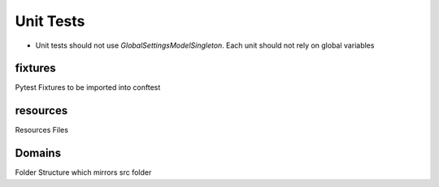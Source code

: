 Unit Tests
~~~~~~~~~~~~~~~~~~~~~~~
- Unit tests should not use `GlobalSettingsModelSingleton`. Each unit should not rely on global variables


fixtures
====================
Pytest Fixtures to be imported into conftest



resources
======================
Resources Files


Domains
===========================================
Folder Structure which mirrors src folder